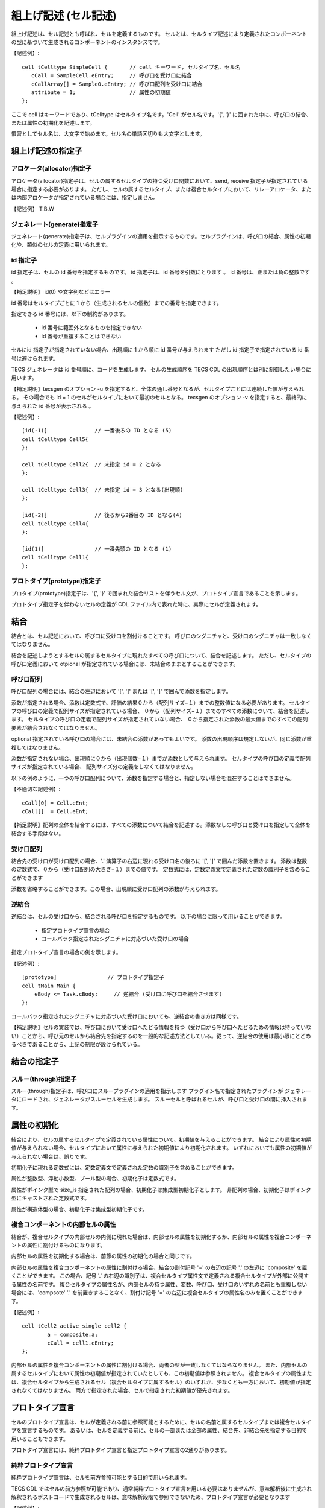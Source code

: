 組上げ記述 (セル記述)
======================

組上げ記述は、セル記述とも呼ばれ、セルを定義するものです。
セルとは、セルタイプ記述により定義されたコンポーネントの型に基づいて生成されるコンポーネントのインスタンスです。

【記述例】::

  cell tCelltype SimpleCell {       // cell キーワード, セルタイプ名、セル名
     cCall = SampleCell.eEntry;     // 呼び口を受け口に結合
     cCallArray[] = Sample0.eEntry; // 呼び口配列を受け口に結合
     attribute = 1;                 // 属性の初期値
  };

ここで cell はキーワードであり、tCelltype はセルタイプ名です。'Cell' がセル名です。'{', '}' に囲まれた中に、呼び口の結合、または属性の初期化を記述します。

慣習としてセル名は、大文字で始めます。セル名の単語区切りも大文字とします。

組上げ記述の指定子
------------------

アロケータ(allocator)指定子
'''''''''''''''''''''''''''

アロケータ(allocator)指定子は、セルの属するセルタイプの持つ受け口関数において、send, receive 指定子が指定されている場合に指定する必要があります。
ただし、セルの属するセルタイプ、または複合セルタイプにおいて、リレーアロケータ、または内部アロケータが指定されている場合には、指定しません。

【記述例】
T.B.W

ジェネレート(generate)指定子
''''''''''''''''''''''''''''

ジェネレート(generate)指定子は、セルプラグインの適用を指示するものです。セルプラグインは、呼び口の結合、属性の初期化や、類似のセルの定義に用いられます。

id 指定子
'''''''''

id 指定子は、セルの id 番号を指定するものです。
id 指定子は、id 番号を引数にとります 。
id 番号は、正または負の整数です 。

【補足説明】 id(0) や文字列などはエラー

id 番号はセルタイプごとに 1 から（生成されるセルの個数）までの番号を指定できます。

指定できる id 番号には、以下の制約があります。

 * id 番号に範囲外となるものを指定できない
 * id 番号が重複することはできない

セルにid 指定子が指定されていない場合、出現順に 1 から順に id 番号が与えられます
ただし id 指定子で指定されている id 番号は避けられます。

TECS ジェネレータは id 番号順に、コードを生成します。
セルの生成順序を TECS CDL の出現順序とは別に制御したい場合に用います。

【補足説明】tecsgen のオプション -u を指定すると、全体の通し番号となるが、セルタイプごとには連続した値が与えられる。
その場合でも id = 1 のセルがセルタイプにおいて最初のセルとなる。
tecsgen のオプション -v を指定すると、最終的に与えられた id 番号が表示される 。

【記述例】::

  [id(-1)]               // 一番後ろの ID となる (5)
  cell tCelltype Cell5{
  };
  
  cell tCelltype Cell2{  // 未指定 id = 2 となる
  };

  cell tCelltype Cell3{  // 未指定 id = 3 となる(出現順)
  };

  [id(-2)]               // 後ろから2番目の ID となる(4)
  cell tCelltype Cell4{
  };

  [id(1)]                // 一番先頭の ID となる (1)
  cell tCelltype Cell1{
  };


プロトタイプ(prototype)指定子
'''''''''''''''''''''''''''''

プロタイプ(prototype)指定子は、'{', '}' で囲まれた結合リストを伴うセル文が、プロトタイプ宣言であることを示します。

プロトタイプ指定子を伴わないセルの定義が CDL ファイル内で表れた時に、実際にセルが定義されます。

結合
----

結合とは、セル記述において、呼び口に受け口を割付けることです。
呼び口のシグニチャと、受け口のシグニチャは一致しなくてはなりません。

結合を記述しようとするセルの属するセルタイプに現れたすべての呼び口について、結合を記述します。
ただし、セルタイプの呼び口定義において otpional が指定されている場合には、未結合のままとすることができます。

呼び口配列
'''''''''''

呼び口配列の場合には、結合の左辺において '[', ']' または '[', ']' で囲んで添数を指定します。

添数が指定される場合、添数は定数式で、評価の結果０から（配列サイズ−１）までの整数値になる必要があります。
セルタイプの呼び口の定義で配列サイズが指定されている場合、
０から（配列サイズ−１）までのすべての添数について、結合を記述します。
セルタイプの呼び口の定義で配列サイズが指定されていない場合、
０から指定された添数の最大値までのすべての配列要素が結合されなくてはなりません。

optional 指定されている呼び口の場合には、未結合の添数があってもよいです。
添数の出現順序は規定しないが、同じ添数が重複してはなりません。

添数が指定されない場合、出現順に０から（出現個数−１）までが添数として与えられます。
セルタイプの呼び口の定義で配列サイズが指定されている場合、
配列サイズ分の定義をしなくてはなりません。

以下の例のように、一つの呼び口配列について、添数を指定する場合と、指定しない場合を混在することはできません。

【不適切な記述例】::

  cCall[0] = Cell.eEnt;
  cCall[]  = Cell.eEnt;

【補足説明】配列の全体を結合するには、すべての添数について結合を記述する。添数なしの呼び口と受け口を指定して全体を結合する手段はない。

受け口配列
'''''''''''

結合先の受け口が受け口配列の場合、'.' 演算子の右辺に現れる受け口名の後ろに '[', ']' で囲んだ添数を置きます。
添数は整数の定数式で、０から（受け口配列の大きさ−１）までの値です。
定数式には、定数定義文で定義された定数の識別子を含めることができます

添数を省略することができます。この場合、出現順に受け口配列の添数が与えられます。

逆結合
'''''''

逆結合は、セルの受け口から、結合される呼び口を指定するものです。
以下の場合に限って用いることができます。

 * 指定プロトタイプ宣言の場合
 * コールバック指定されたシグニチャに対応づいた受け口の場合

指定プロトタイプ宣言の場合の例を示します。

【記述例】::

  [prototype]                // プロトタイプ指定子
  cell tMain Main {
      eBody <= Task.cBody;     // 逆結合 (受け口に呼び口を結合させます)
  };

コールバック指定されたシグニチャに対応づいた受け口においても、逆結合の書き方は同様です。

【補足説明】セルの実装では、呼び口において受け口へたどる情報を持つ（受け口から呼び口へたどるための情報は持っていない）ことから、呼び元のセルから結合先を指定するのを一般的な記述方法としている。従って、逆結合の使用は最小限にとどめるべきであることから、上記の制限が設けられている。

結合の指定子
-------------

スルー(through)指定子
'''''''''''''''''''''

スルー(through)指定子は、呼び口にスループラグインの適用を指示します
プラグイン名で指定されたプラグインが ジェネレータにロードされ、ジェネレータがスルーセルを生成します。
スルーセルと呼ばれるセルが、呼び口と受け口の間に挿入されます。

属性の初期化
------------

結合により、セルの属するセルタイプで定義されている属性について、初期値を与えることができます。
結合により属性の初期値が与えられない場合、セルタイプにおいて属性に与えられた初期値により初期化されます。
いずれにおいても属性の初期値が与えられない場合は、誤りです。

初期化子に現れる定数式には、定数定義文で定義された定数の識別子を含めることができます。

属性が整数型、浮動小数型、ブール型の場合、初期化子は定数式です。

属性がポインタ型で size_is 指定された配列の場合、初期化子は集成型初期化子とします。
非配列の場合、初期化子はポインタ型にキャストされた定数式です。

属性が構造体型の場合、初期化子は集成型初期化子です。

複合コンポーネントの内部セルの属性
''''''''''''''''''''''''''''''''''

結合が、複合セルタイプの内部セルの内側に現れた場合は、内部セルの属性を初期化するか、内部セルの属性を複合コンポーネントの属性に割付けるものになります。

内部セルの属性を初期化する場合は、前節の属性の初期化の場合と同じです。

内部セルの属性を複合コンポーネントの属性に割付ける場合、結合の割付記号 '=' の右辺の記号 '.' の左辺に 'composite' を置くことができます。
この場合、記号 '.' の右辺の識別子は、複合セルタイプ属性文で定義される複合セルタイプが外部に公開する属性の名前です。
複合セルタイプの属性名が、内部セルの持つ属性、変数、呼び口、受け口のいずれの名前とも重複しない場合には、'compsote' '.' を前置きすることなく、割付け記号 '=' の右辺に複合セルタイプの属性名のみを置くことができます。

【記述例】::
  
	cell tCell2_active_single cell2 {
		a = composite.a;
		cCall = cell1.eEntry;
	};

内部セルの属性を複合コンポーネントの属性に割付ける場合、両者の型が一致しなくてはならなりません。
また、内部セルの属するセルタイプにおいて属性の初期値が指定されていたとしても、この初期値は参照されません。
複合セルタイプの属性または、複合セルタイプから生成されるセル（複合セルタイプに属するセル）のいずれか、少なくとも一方において、初期値が指定されなくてはなりません。
両方で指定された場合、セルで指定された初期値が優先されます。

プロトタイプ宣言
----------------

セルのプロトタイプ宣言は、セルが定義される前に参照可能とするために、セルの名前と属するセルタイプまたは複合セルタイプを宣言するものです。
あるいは、セルを定義する前に、セルの一部または全部の属性、結合先、非結合先を指定する目的で用いることもできます。

プロトタイプ宣言には、純粋プロトタイプ宣言と指定プロトタイプ宣言の2通りがあります。

純粋プロトタイプ宣言
''''''''''''''''''''

純粋プロトタイプ宣言は、セルを前方参照可能とする目的で用いられます。

TECS CDL ではセルの前方参照が可能であり、通常純粋プロトタイプ宣言を用いる必要はありませんが、意味解析後に生成され解釈されるポストコードで生成されるセルは、意味解析段階で参照できないため、プロトタイプ宣言が必要となります 

【記述例】::

    cell tCelltype Cell;

'{', '}' で囲まれた結合リストを伴わない。

指定プロトタイプ宣言
''''''''''''''''''''

指定プロトタイプ宣言は、プロトタイプ宣言で、呼び口や属性の一部または全部のを予め定義しておく目的で用いられます。
プロトタイプ宣言されたセルの定義が行われなければ、セルは生成されません 。

セルの定義では、プロトタイプ宣言された結合を変更することはできません（二重定義エラーとなる）。
プロトタイプ指定子とジェネレート指定子を同時に指定できません。
セルの定義が行われた後に、そのセルの指定プロトタイプ宣言を行うことはできません。

【補足説明】 ジェネレート指定子は構文解釈時にプラグインを呼び出す。意味定義段階でプラグインを呼び出すと、セル生成が不適切になる可能性がある。

プロトタイプ指定されたセルは、何度でも同名で宣言できます。

【記述例】::

  [prototype]      // プロトタイプ指定子 (一部の結合だけを指定する例)
  cell tMotorA MotorA {
    eHandler <= GPIO_16bit_0.cIRQ[3];  // 逆結合
    cGPIO = GPIO_16bit_0.eGPIO[3];     // GPIO_16bit No.0 の bit 3 を要求
  };

